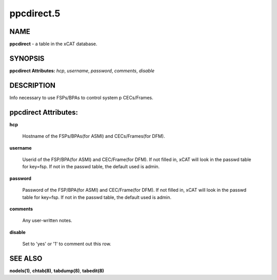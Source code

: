 
###########
ppcdirect.5
###########

.. highlight:: perl


****
NAME
****


\ **ppcdirect**\  - a table in the xCAT database.


********
SYNOPSIS
********


\ **ppcdirect Attributes:**\   \ *hcp*\ , \ *username*\ , \ *password*\ , \ *comments*\ , \ *disable*\


***********
DESCRIPTION
***********


Info necessary to use FSPs/BPAs to control system p CECs/Frames.


*********************
ppcdirect Attributes:
*********************



\ **hcp**\

 Hostname of the FSPs/BPAs(for ASMI) and CECs/Frames(for DFM).



\ **username**\

 Userid of the FSP/BPA(for ASMI) and CEC/Frame(for DFM).  If not filled in, xCAT will look in the passwd table for key=fsp.  If not in the passwd table, the default used is admin.



\ **password**\

 Password of the FSP/BPA(for ASMI) and CEC/Frame(for DFM).  If not filled in, xCAT will look in the passwd table for key=fsp.  If not in the passwd table, the default used is admin.



\ **comments**\

 Any user-written notes.



\ **disable**\

 Set to 'yes' or '1' to comment out this row.




********
SEE ALSO
********


\ **nodels(1)**\ , \ **chtab(8)**\ , \ **tabdump(8)**\ , \ **tabedit(8)**\

